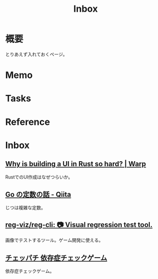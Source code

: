 :PROPERTIES:
:ID:       007116d4-5023-4070-95ee-0a463b4bd983
:END:
#+title: Inbox
* 概要
とりあえず入れておくページ。
* Memo
* Tasks
* Reference
* Inbox
** [[https://www.warp.dev/blog/why-is-building-a-ui-in-rust-so-hard][Why is building a UI in Rust so hard? | Warp]]
RustでのUI作成はなぜつらいか。
** [[https://qiita.com/hkurokawa/items/a4d402d3182dff387674][Go の定数の話 - Qiita]]
じつは複雑な定数。
** [[https://github.com/reg-viz/reg-cli][reg-viz/reg-cli: 📷 Visual regression test tool.]]
画像でテストするツール。ゲーム開発に使える。
** [[https://www.daikoku.co.jp/games/chepachi/][チェッパチ 依存症チェックゲーム]]
依存症チェックゲーム。
